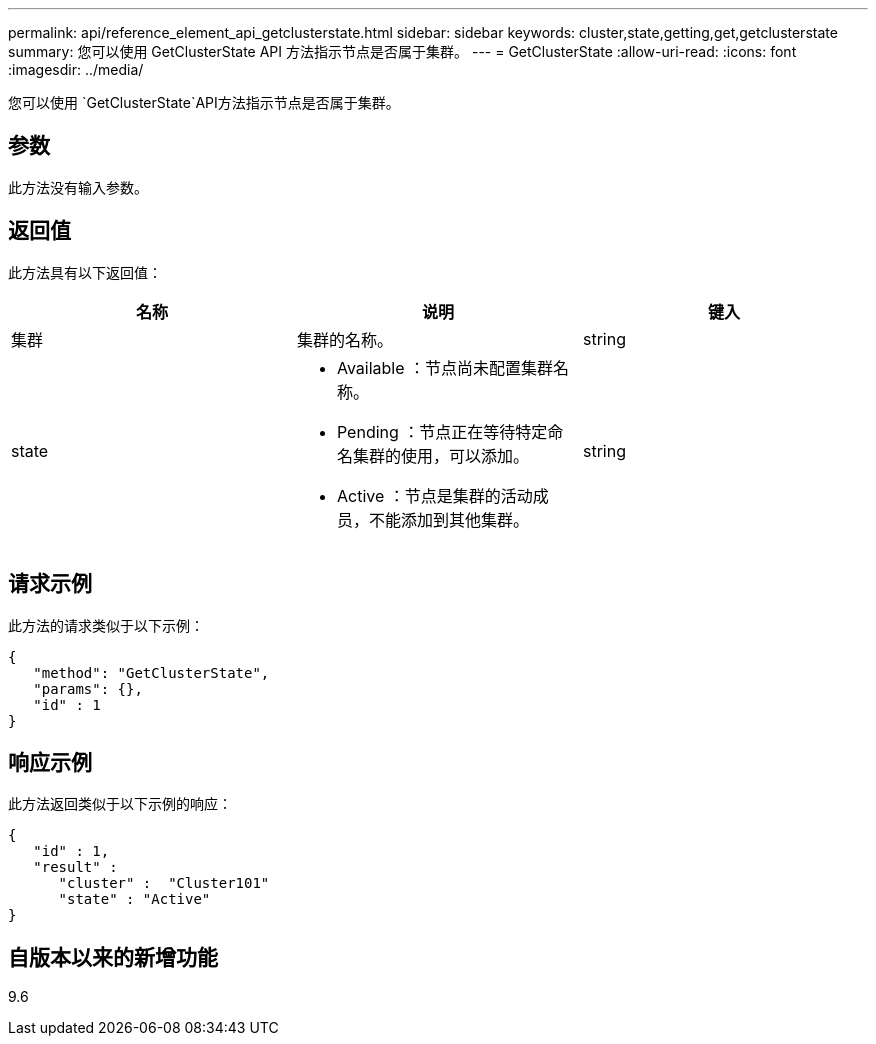 ---
permalink: api/reference_element_api_getclusterstate.html 
sidebar: sidebar 
keywords: cluster,state,getting,get,getclusterstate 
summary: 您可以使用 GetClusterState API 方法指示节点是否属于集群。 
---
= GetClusterState
:allow-uri-read: 
:icons: font
:imagesdir: ../media/


[role="lead"]
您可以使用 `GetClusterState`API方法指示节点是否属于集群。



== 参数

此方法没有输入参数。



== 返回值

此方法具有以下返回值：

|===
| 名称 | 说明 | 键入 


 a| 
集群
 a| 
集群的名称。
 a| 
string



 a| 
state
 a| 
* Available ：节点尚未配置集群名称。
* Pending ：节点正在等待特定命名集群的使用，可以添加。
* Active ：节点是集群的活动成员，不能添加到其他集群。

 a| 
string

|===


== 请求示例

此方法的请求类似于以下示例：

[listing]
----
{
   "method": "GetClusterState",
   "params": {},
   "id" : 1
}
----


== 响应示例

此方法返回类似于以下示例的响应：

[listing]
----
{
   "id" : 1,
   "result" :
      "cluster" :  "Cluster101"
      "state" : "Active"
}
----


== 自版本以来的新增功能

9.6
